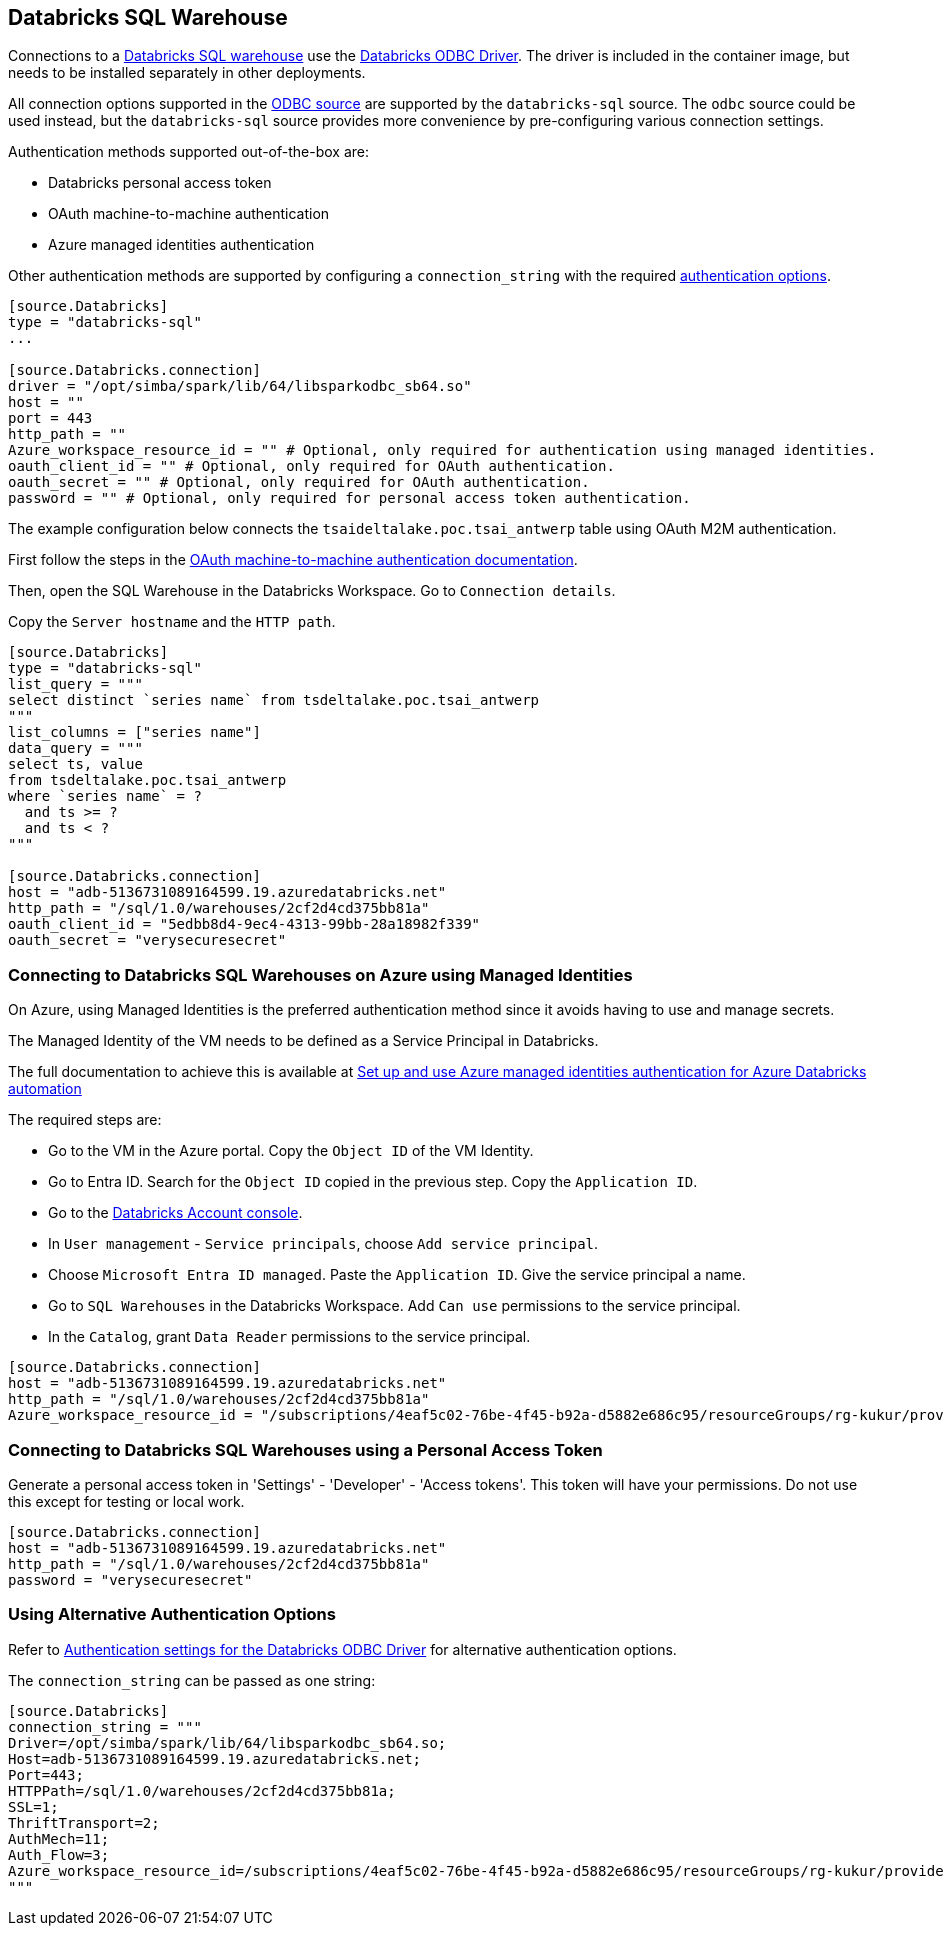 == Databricks SQL Warehouse

Connections to a https://www.databricks.com/product/databricks-sql[Databricks SQL warehouse] use the https://docs.databricks.com/en/integrations/odbc/index.html[Databricks ODBC Driver].
The driver is included in the container image,
but needs to be installed separately in other deployments.

All connection options supported in the
ifdef::sources[]
<<ODBC, ODBC source>>
endif::sources[]
ifndef::sources[]
link:odbc.asciidoc[ODBC source]
endif::sources[]
are supported by the `databricks-sql` source.
The `odbc` source could be used instead,
but the `databricks-sql` source provides more convenience by pre-configuring various connection settings.

Authentication methods supported out-of-the-box are:

* Databricks personal access token
* OAuth machine-to-machine authentication
* Azure managed identities authentication

Other authentication methods are supported by configuring a `connection_string` with the required https://learn.microsoft.com/en-us/azure/databricks/integrations/odbc/authentication[authentication options].

```toml
[source.Databricks]
type = "databricks-sql"
...

[source.Databricks.connection]
driver = "/opt/simba/spark/lib/64/libsparkodbc_sb64.so"
host = ""
port = 443
http_path = ""
Azure_workspace_resource_id = "" # Optional, only required for authentication using managed identities.
oauth_client_id = "" # Optional, only required for OAuth authentication.
oauth_secret = "" # Optional, only required for OAuth authentication.
password = "" # Optional, only required for personal access token authentication.
```

The example configuration below connects the `tsaideltalake.poc.tsai_antwerp` table using OAuth M2M authentication.

First follow the steps in the https://learn.microsoft.com/en-us/azure/databricks/integrations/odbc/authentication#authentication-m2m[OAuth machine-to-machine authentication documentation].

Then,
open the SQL Warehouse in the Databricks Workspace.
Go to `Connection details`.

Copy the `Server hostname` and the `HTTP path`.

```toml
[source.Databricks]
type = "databricks-sql"
list_query = """
select distinct `series name` from tsdeltalake.poc.tsai_antwerp
"""
list_columns = ["series name"]
data_query = """
select ts, value
from tsdeltalake.poc.tsai_antwerp
where `series name` = ?
  and ts >= ?
  and ts < ?
"""

[source.Databricks.connection]
host = "adb-5136731089164599.19.azuredatabricks.net"
http_path = "/sql/1.0/warehouses/2cf2d4cd375bb81a"
oauth_client_id = "5edbb8d4-9ec4-4313-99bb-28a18982f339"
oauth_secret = "verysecuresecret"
```

=== Connecting to Databricks SQL Warehouses on Azure using Managed Identities

On Azure,
using Managed Identities is the preferred authentication method since it avoids having to use and manage secrets.

The Managed Identity of the VM needs to be defined as a Service Principal in Databricks.

The full documentation to achieve this is available at https://learn.microsoft.com/en-us/azure/databricks/dev-tools/azure-mi-auth[Set up and use Azure managed identities authentication for Azure Databricks automation]

The required steps are:

- Go to the VM in the Azure portal. Copy the `Object ID` of the VM Identity.
- Go to Entra ID. Search for the `Object ID` copied in the previous step. Copy the `Application ID`.
- Go to the https://accounts.azuredatabricks.net/[Databricks Account console].
- In `User management` - `Service principals`, choose `Add service principal`.
- Choose `Microsoft Entra ID managed`. Paste the `Application ID`. Give the service principal a name.
- Go to `SQL Warehouses` in the Databricks Workspace. Add `Can use` permissions to the service principal.
- In the `Catalog`, grant `Data Reader` permissions to the service principal.

```toml
[source.Databricks.connection]
host = "adb-5136731089164599.19.azuredatabricks.net"
http_path = "/sql/1.0/warehouses/2cf2d4cd375bb81a"
Azure_workspace_resource_id = "/subscriptions/4eaf5c02-76be-4f45-b92a-d5882e686c95/resourceGroups/rg-kukur/providers/Microsoft.Databricks/workspaces/kukur-demo"
```

=== Connecting to Databricks SQL Warehouses using a Personal Access Token

Generate a personal access token in 'Settings' - 'Developer' - 'Access tokens'.
This token will have your permissions.
Do not use this except for testing or local work.

```toml
[source.Databricks.connection]
host = "adb-5136731089164599.19.azuredatabricks.net"
http_path = "/sql/1.0/warehouses/2cf2d4cd375bb81a"
password = "verysecuresecret"
```

=== Using Alternative Authentication Options

Refer to https://learn.microsoft.com/en-us/azure/databricks/integrations/odbc/authentication[Authentication settings for the Databricks ODBC Driver] for alternative authentication options.

The `connection_string` can be passed as one string:

```toml
[source.Databricks]
connection_string = """
Driver=/opt/simba/spark/lib/64/libsparkodbc_sb64.so;
Host=adb-5136731089164599.19.azuredatabricks.net;
Port=443;
HTTPPath=/sql/1.0/warehouses/2cf2d4cd375bb81a;
SSL=1;
ThriftTransport=2;
AuthMech=11;
Auth_Flow=3;
Azure_workspace_resource_id=/subscriptions/4eaf5c02-76be-4f45-b92a-d5882e686c95/resourceGroups/rg-kukur/providers/Microsoft.Databricks/workspaces/kukur-demo;
"""
```
